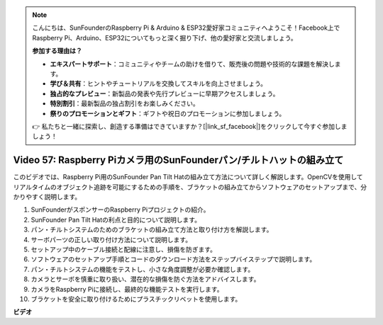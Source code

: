 .. note::

    こんにちは、SunFounderのRaspberry Pi & Arduino & ESP32愛好家コミュニティへようこそ！Facebook上でRaspberry Pi、Arduino、ESP32についてもっと深く掘り下げ、他の愛好家と交流しましょう。

    **参加する理由は？**

    - **エキスパートサポート**：コミュニティやチームの助けを借りて、販売後の問題や技術的な課題を解決します。
    - **学び＆共有**：ヒントやチュートリアルを交換してスキルを向上させましょう。
    - **独占的なプレビュー**：新製品の発表や先行プレビューに早期アクセスしましょう。
    - **特別割引**：最新製品の独占割引をお楽しみください。
    - **祭りのプロモーションとギフト**：ギフトや祝日のプロモーションに参加しましょう。

    👉 私たちと一緒に探索し、創造する準備はできていますか？[|link_sf_facebook|]をクリックして今すぐ参加しましょう！

Video 57: Raspberry Piカメラ用のSunFounderパン/チルトハットの組み立て
=======================================================================================

このビデオでは、Raspberry Pi用のSunFounder Pan Tilt Hatの組み立て方法について詳しく解説します。OpenCVを使用してリアルタイムのオブジェクト追跡を可能にするための手順を、ブラケットの組み立てからソフトウェアのセットアップまで、分かりやすく説明します。

1. SunFounderがスポンサーのRaspberry Piプロジェクトの紹介。
2. SunFounder Pan Tilt Hatの利点と目的について説明します。
3. パン・チルトシステムのためのブラケットの組み立て方法と取り付け方を解説します。
4. サーボパーツの正しい取り付け方法について説明します。
5. セットアップ中のケーブル接続と配線に注意し、損傷を防ぎます。
6. ソフトウェアのセットアップ手順とコードのダウンロード方法をステップバイステップで説明します。
7. パン・チルトシステムの機能をテストし、小さな角度調整が必要か確認します。
8. カメラとサーボを慎重に取り扱い、潜在的な損傷を防ぐ方法をアドバイスします。
9. カメラをRaspberry Piに接続し、最終的な機能テストを実行します。
10. ブラケットを安全に取り付けるためにプラスチックリベットを使用します。

**ビデオ**

.. raw:: html

    <iframe width="700" height="500" src="https://www.youtube.com/embed/ipbpr35p7I0?si=njC4PwKW6YxaY2kE" title="YouTube video player" frameborder="0" allow="accelerometer; autoplay; clipboard-write; encrypted-media; gyroscope; picture-in-picture; web-share" allowfullscreen></iframe>
